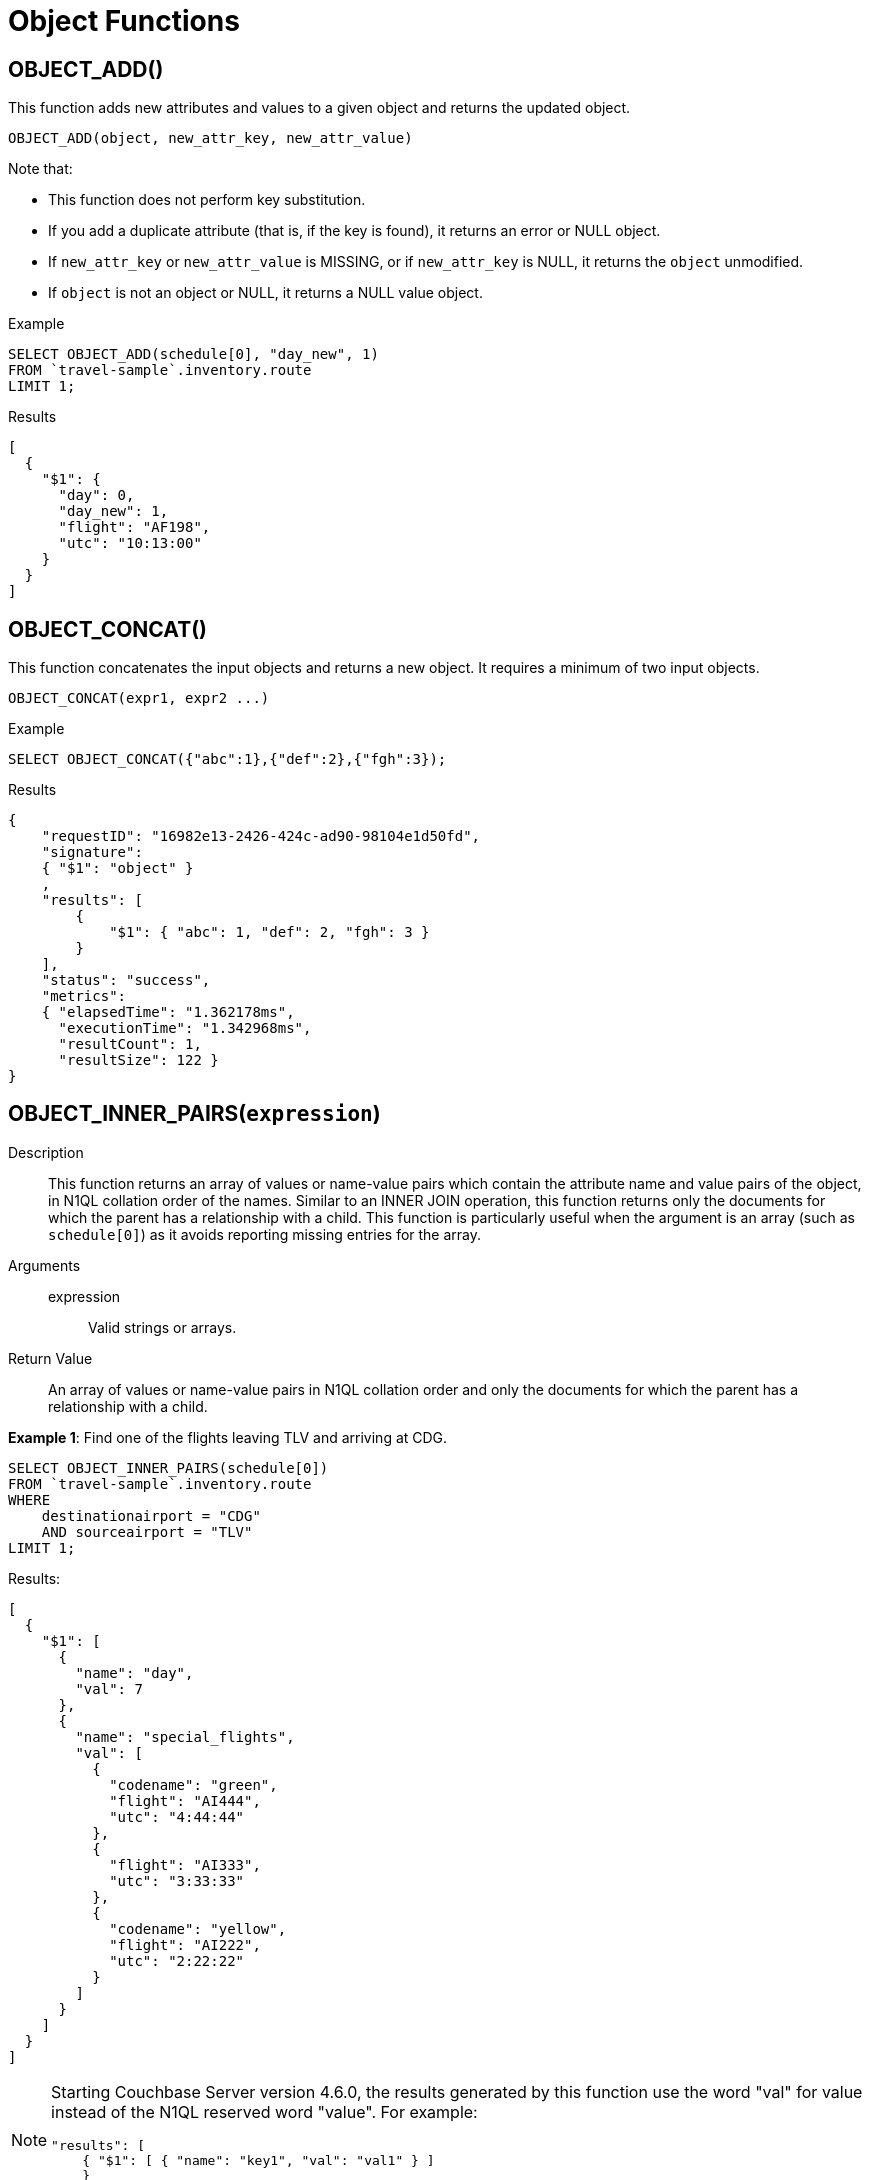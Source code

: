 = Object Functions
:page-topic-type: concept

== OBJECT_ADD()

This function adds new attributes and values to a given object and returns the updated object.

----
OBJECT_ADD(object, new_attr_key, new_attr_value)
----

Note that:

* This function does not perform key substitution.
* If you add a duplicate attribute (that is, if the key is found), it returns an error or NULL object.
* If [.var]`new_attr_key` or [.var]`new_attr_value` is MISSING, or if [.var]`new_attr_key` is NULL, it returns the [.var]`object` unmodified.
* If [.var]`object` is not an object or NULL, it returns a NULL value object.

.Example
[source,n1ql]
----
SELECT OBJECT_ADD(schedule[0], "day_new", 1)
FROM `travel-sample`.inventory.route
LIMIT 1;
----
.Results
[source,json]
----
[
  {
    "$1": {
      "day": 0,
      "day_new": 1,
      "flight": "AF198",
      "utc": "10:13:00"
    }
  }
]
----

== OBJECT_CONCAT()

This function concatenates the input objects and returns a new object.
It requires a minimum of two input objects.

----
OBJECT_CONCAT(expr1, expr2 ...)
----


.Example
[source,n1ql]
----
SELECT OBJECT_CONCAT({"abc":1},{"def":2},{"fgh":3});
----

.Results
[source,json]
----
{
    "requestID": "16982e13-2426-424c-ad90-98104e1d50fd",
    "signature":
    { "$1": "object" }
    ,
    "results": [
        {
            "$1": { "abc": 1, "def": 2, "fgh": 3 }
        }
    ],
    "status": "success",
    "metrics":
    { "elapsedTime": "1.362178ms",
      "executionTime": "1.342968ms",
      "resultCount": 1,
      "resultSize": 122 }
}
----

== OBJECT_INNER_PAIRS([.var]`expression`)

Description::
This function returns an array of values or name-value pairs which contain the attribute name and value pairs of the object, in N1QL collation order of the names.
Similar to an INNER JOIN operation, this function returns only the documents for which the parent has a relationship with a child.
This function is particularly useful when the argument is an array (such as `schedule[0]`) as it avoids reporting missing entries for the array.

Arguments::
expression;; Valid strings or arrays.

Return Value:: An array of values or name-value pairs in N1QL collation order and only the documents for which the parent has a relationship with a child.

*Example 1*: Find one of the flights leaving TLV and arriving at CDG.
[source,n1ql]
----
SELECT OBJECT_INNER_PAIRS(schedule[0])
FROM `travel-sample`.inventory.route
WHERE
    destinationairport = "CDG"
    AND sourceairport = "TLV"
LIMIT 1;
----

Results:
[source,json]
----
[
  {
    "$1": [
      {
        "name": "day",
        "val": 7
      },
      {
        "name": "special_flights",
        "val": [
          {
            "codename": "green",
            "flight": "AI444",
            "utc": "4:44:44"
          },
          {
            "flight": "AI333",
            "utc": "3:33:33"
          },
          {
            "codename": "yellow",
            "flight": "AI222",
            "utc": "2:22:22"
          }
        ]
      }
    ]
  }
]
----

[NOTE]
====
Starting Couchbase Server version 4.6.0, the results generated by this function use the word "val" for value instead of the N1QL reserved word "value".
For example:

----
"results": [
    { "$1": [ { "name": "key1", "val": "val1" } ]
    }
]
----
====

== OBJECT_INNER_VALUES(expression)

This function returns an array of values or name-value pairs which contain the attribute values of the object, in N1QL collation order of the corresponding names.
Similar to an INNER JOIN operation, this function returns only the documents for which the parent has a relationship with a child.
This function is particularly useful when the argument is an array (such as special_flights[*]) as it avoids reporting missing entries for the array.
In the example below, one of the elements in the special_flights array does not have a codename and the output of the function contains only two values and does not include the null entry.

.Example
[source,n1ql]
----
SELECT OBJECT_INNER_VALUES(schedule[0].special_flights[*])
FROM `travel-sample`.inventory.route
WHERE destinationairport = "CDG"
    AND sourceairport = "TLV"
LIMIT 1;
----
.Results
[source,json]
----
[
  {
    "$1": [
      [
        "green",
        "yellow"
      ],
      [
        "AI444",
        "AI333",
        "AI222"
      ],
      [
        "4:44:44",
        "3:33:33",
        "2:22:22"
      ]
    ]
  }
]
}
----

== OBJECT_LENGTH(expression)

This function returns the number of name-value pairs in the object.
You can specify an object or an expression that evaluates to an object.

.Example
[source,n1ql]
----
SELECT OBJECT_LENGTH(R.schedule[0])
FROM `travel-sample`.inventory.route AS R
LIMIT 1;
----
[source,json]
----
[
    {
        "$1": 3
    }
]
----

== OBJECT_NAMES(expression)

This function returns an array containing the attribute names of the object, in N1QL collation order.

.Example
[source,n1ql]
----
SELECT OBJECT_NAMES(R.schedule[0])
FROM `travel-sample`.inventory.route AS R
LIMIT 1;
----
.Results
[source,json]
----
[
  {
    "$1": [
      "day",
      "flight",
      "utc"
    ]
  }
]
----

== OBJECT_PAIRS(expression)

_Alias_: *OBJECT_OUTER_PAIRS(expression)*

This function returns an array of arrays of values which contain the attribute name and value pairs of the object, in N1QL collation order of the names.
Similar to an OUTER JOIN, this function returns every parent document, irrespective of whether the document has a child or not.
In the example below, one of the elements in the special_flights array does not have a codename and the output of the function contains three values, including the null entry.

.Example
[source,n1ql]
----
SELECT OBJECT_PAIRS(schedule[0].special_flights[*])
FROM `travel-sample`.inventory.route
WHERE destinationairport = "CDG"
      AND sourceairport = "TLV"
LIMIT 1;
----
.Results
[source,json]
----
[
  {
    "$1": [
      {
        "name": "codename",
        "val": [
          "green",
          null,
          "yellow"
        ]
      },
      {
        "name": "flight",
        "val": [
          "AI444",
          "AI333",
          "AI222"
        ]
      },
      {
        "name": "utc",
        "val": [
          "4:44:44",
          "3:33:33",
          "2:22:22"
        ]
      }
    ]
  }
]
----

[NOTE]
====
Starting Couchbase Server version 4.6.0, the results generated by this function use the word "val" for value instead of the N1QL reserved word "value".
For example:

----
"results": [
    { "$1": [ { "name": "key1", "val": "val1" } ]
    }
]
----
====

== OBJECT_PUT()

This function adds new or updates existing attributes and values to a given object, and returns the updated object.

----
OBJECT_PUT(object, attr_key, attr_value)
----

Note that:

* If [.var]`attr_key` is found in the object, it replaces the corresponding attribute value by [.var]`attr_value`.
* If [.var]`attr_value` is MISSING, it deletes the corresponding existing key (if any), like [.cmd]`object_remove()`.
* If [.var]`attr_key` is MISSING, it returns a MISSING value.
* If [.var]`attr_key` is not an object, it returns a NULL value.

.Example
[source,n1ql]
----
SELECT OBJECT_PUT(schedule[0], "day", 1)
FROM `travel-sample`.inventory.route
LIMIT 1;
----
.Results
[source,json]
----
[
  {
    "$1": {
      "day": 1,
      "flight": "AF198",
      "utc": "10:13:00"
    }
  }
]
----

== OBJECT_RENAME(input_obj, old_field, new_field)

*Description*:: Renames the field name `old_field` to `new_field` in the JSON input object `input_obj`.

*Arguments*::
*input_obj*;; Any JSON object, or N1QL expression that can evaluate to a JSON object, representing the search object.

*old_field*;; A string, or any valid xref:n1ql-language-reference/index.adoc[expression] which evaluates to a string, representing the old (original) field name inside the JSON object `input_obj`.

*new_field*;; A string, or any valid xref:n1ql-language-reference/index.adoc[expression] which evaluates to a string, representing the new field name to replace `old_field` inside the JSON object `input_obj`.

*Return Value*:: The JSON object `input_obj` with the new field name.

*Examples*::
Changing the field name from "name" to be "new_name"

+
[source,n1ql]
----
SELECT object_rename(t, "name", "new_name")
FROM `travel-sample`.inventory.airline AS t
LIMIT 1;
----
.Results
[source,json]
----
[
  {
    "$1": {
      "callsign": "MILE-AIR",
      "country": "United States",
      "iata": "Q5",
      "icao": "MLA",
      "id": 10,
      "new_name": "40-Mile Air",
      "type": "airline"
    }
  }
]
----

== OBJECT_REMOVE()

This function removes the specified attribute and corresponding values from the given object.

----
OBJECT_REMOVE(object, attr_key)
----

Note that:

* If the [.var]`attr_key` is MISSING, it returns a MISSING value.
* If the [.var]`attr_key` is not an object, it returns a NULL value.

.Example
[source,n1ql]
----
SELECT OBJECT_REMOVE(schedule[0], "day")
FROM `travel-sample`.inventory.route
LIMIT 1;
----
.Results
[source,json]
----
[
  {
    "$1": {
      "flight": "AF198",
      "utc": "10:13:00"
    }
  }
]
----

.Example
[source,n1ql]
----
SELECT OBJECT_REMOVE( {"abc":1,"def":2,"fgh":3},"def");
----

.Results
[source,json]
----
{
    "requestID": "ddddde59-e648-4ed7-a772-f25e7a522acc",
    "signature":
    { "$1": "object" }
    ,
    "results": [
        {
            "$1": { "abc": 1, "fgh": 3 }
        }
    ],
    "status": "success",
    "metrics":
    { "elapsedTime": "778.603µs",
      "executionTime": "750.448µs",
      "resultCount": 1,
      "resultSize": 96 }
}
----

== OBJECT_REPLACE(input_obj, old_value, new_value)

*Description*:: Replaces all occurrences of the value `value_old` to `value_new` in the JSON input object `input_obj`.

*Arguments*::
*input_obj*;; Any JSON object, or N1QL expression that can evaluate to a JSON object, representing the search object.

*old_value*;; A string, or any valid xref:n1ql-language-reference/index.adoc[expression] which evaluates to a string, representing the old (original) value name inside the JSON object `input_obj`.

*new_value*;; A string, or any valid xref:n1ql-language-reference/index.adoc[expression] which evaluates to a string, representing the new value name to replace `old_value` inside the JSON object `input_obj`.

*Return Value*:: The JSON object `input_obj` with the new value name.

*Examples*::
+
Changing the `type` field value from "airline" to be "airplane"
[source,n1ql]
----
SELECT object_replace(t, "airline", "airplane")
FROM `travel-sample`.inventory.airline AS t
LIMIT 1;
----
.Results
[source,n1ql]
----
[
  {
    "$1": {
      "callsign": "MILE-AIR",
      "country": "United States",
      "iata": "Q5",
      "icao": "MLA",
      "id": 10,
      "name": "40-Mile Air",
      "type": "airplane"
    }
  }
]
----

== OBJECT_UNWRAP(expression)

This function enables you to unwrap an object without knowing the name in the name-value pair.
It accepts only one argument and if the argument is an object with exactly one name-value pair, this function returns the value in the name-value pair.
If the argument is MISSING, it returns MISSING.
For all other cases, it returns NULL.

.Examples
----
SELECT OBJECT_UNWRAP( {"name": "value"} );

"results" : [
    {
        "$1": "value"
    }
]

SELECT OBJECT_UNWRAP( {"name": "MISSING" } );

"results" : [
    {
        "$1": "MISSING"
    }
]

SELECT OBJECT_UNWRAP( { "name": "value", "name2": "value2" } );

"results" : [
    {
        "$1": null
    }
]

SELECT OBJECT_UNWRAP("some-string");

"results" : [
    {
        "$1": null
    }
]
----

== OBJECT_VALUES(expression)

_Alias_: *OBJECT_OUTER_VALUES(expression)*

This function returns an array of arrays of values which contain the attribute values of the object, in N1QL collation order of the corresponding names.
Similar to an OUTER JOIN, this function returns every parent document, irrespective of whether the document has a child or not.
In the example below, one of the elements in the special_flights array does not have a codename and the output of the function contains three values, including the null entry.

.Example
[source,n1ql]
----
SELECT OBJECT_VALUES(schedule[0].special_flights[*])
FROM `travel-sample`.inventory.route
WHERE destinationairport = "CDG"
    AND sourceairport = "TLV"
LIMIT 1;
----
.Results
[source,json]
----
[
  {
    "$1": [
      [
        "green",
        null,
        "yellow"
      ],
      [
        "AI444",
        "AI333",
        "AI222"
      ],
      [
        "4:44:44",
        "3:33:33",
        "2:22:22"
      ]
    ]
  }
]
----
